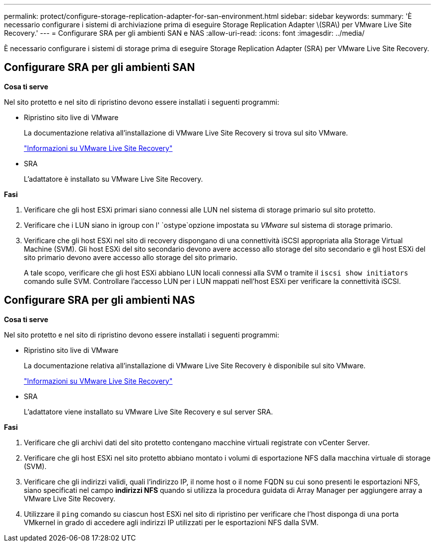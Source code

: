 ---
permalink: protect/configure-storage-replication-adapter-for-san-environment.html 
sidebar: sidebar 
keywords:  
summary: 'È necessario configurare i sistemi di archiviazione prima di eseguire Storage Replication Adapter \(SRA\) per VMware Live Site Recovery.' 
---
= Configurare SRA per gli ambienti SAN e NAS
:allow-uri-read: 
:icons: font
:imagesdir: ../media/


[role="lead"]
È necessario configurare i sistemi di storage prima di eseguire Storage Replication Adapter (SRA) per VMware Live Site Recovery.



== Configurare SRA per gli ambienti SAN

*Cosa ti serve*

Nel sito protetto e nel sito di ripristino devono essere installati i seguenti programmi:

* Ripristino sito live di VMware
+
La documentazione relativa all'installazione di VMware Live Site Recovery si trova sul sito VMware.

+
https://docs.vmware.com/en/VMware-Live-Site-Recovery/9.0/vmware-live-site-recovery/GUID-1F66BEEA-7344-45C7-BDD4-D87734906F16.html["Informazioni su VMware Live Site Recovery"]

* SRA
+
L'adattatore è installato su VMware Live Site Recovery.



*Fasi*

. Verificare che gli host ESXi primari siano connessi alle LUN nel sistema di storage primario sul sito protetto.
. Verificare che i LUN siano in igroup con l' `ostype`opzione impostata su _VMware_ sul sistema di storage primario.
. Verificare che gli host ESXi nel sito di recovery dispongano di una connettività iSCSI appropriata alla Storage Virtual Machine (SVM). Gli host ESXi del sito secondario devono avere accesso allo storage del sito secondario e gli host ESXi del sito primario devono avere accesso allo storage del sito primario.
+
A tale scopo, verificare che gli host ESXi abbiano LUN locali connessi alla SVM o tramite il `iscsi show initiators` comando sulle SVM. Controllare l'accesso LUN per i LUN mappati nell'host ESXi per verificare la connettività iSCSI.





== Configurare SRA per gli ambienti NAS

*Cosa ti serve*

Nel sito protetto e nel sito di ripristino devono essere installati i seguenti programmi:

* Ripristino sito live di VMware
+
La documentazione relativa all'installazione di VMware Live Site Recovery è disponibile sul sito VMware.

+
https://docs.vmware.com/en/VMware-Live-Site-Recovery/9.0/vmware-live-site-recovery/GUID-1F66BEEA-7344-45C7-BDD4-D87734906F16.html["Informazioni su VMware Live Site Recovery"]

* SRA
+
L'adattatore viene installato su VMware Live Site Recovery e sul server SRA.



*Fasi*

. Verificare che gli archivi dati del sito protetto contengano macchine virtuali registrate con vCenter Server.
. Verificare che gli host ESXi nel sito protetto abbiano montato i volumi di esportazione NFS dalla macchina virtuale di storage (SVM).
. Verificare che gli indirizzi validi, quali l'indirizzo IP, il nome host o il nome FQDN su cui sono presenti le esportazioni NFS, siano specificati nel campo *indirizzi NFS* quando si utilizza la procedura guidata di Array Manager per aggiungere array a VMware Live Site Recovery.
. Utilizzare il `ping` comando su ciascun host ESXi nel sito di ripristino per verificare che l'host disponga di una porta VMkernel in grado di accedere agli indirizzi IP utilizzati per le esportazioni NFS dalla SVM.

